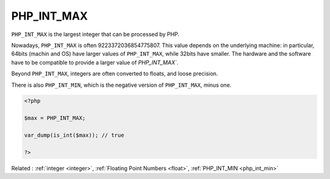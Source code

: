 .. _php_int_max:
.. meta::
	:description:
		PHP_INT_MAX: ``PHP_INT_MAX`` is the largest integer that can be processed by PHP.
	:twitter:card: summary_large_image
	:twitter:site: @exakat
	:twitter:title: PHP_INT_MAX
	:twitter:description: PHP_INT_MAX: ``PHP_INT_MAX`` is the largest integer that can be processed by PHP
	:twitter:creator: @exakat
	:twitter:image:src: https://php-dictionary.readthedocs.io/en/latest/_static/logo.png
	:og:image: https://php-dictionary.readthedocs.io/en/latest/_static/logo.png
	:og:title: PHP_INT_MAX
	:og:type: article
	:og:description: ``PHP_INT_MAX`` is the largest integer that can be processed by PHP
	:og:url: https://php-dictionary.readthedocs.io/en/latest/dictionary/php_int_max.ini.html
	:og:locale: en
.. raw:: html

	<script type="application/ld+json">{"@context":"https:\/\/schema.org","@graph":[{"@type":"WebPage","@id":"https:\/\/php-dictionary.readthedocs.io\/en\/latest\/tips\/debug_zval_dump.html","url":"https:\/\/php-dictionary.readthedocs.io\/en\/latest\/tips\/debug_zval_dump.html","name":"PHP_INT_MAX","isPartOf":{"@id":"https:\/\/www.exakat.io\/"},"datePublished":"Sat, 28 Jun 2025 14:18:05 +0000","dateModified":"Sat, 28 Jun 2025 14:18:05 +0000","description":"``PHP_INT_MAX`` is the largest integer that can be processed by PHP","inLanguage":"en-US","potentialAction":[{"@type":"ReadAction","target":["https:\/\/php-dictionary.readthedocs.io\/en\/latest\/dictionary\/PHP_INT_MAX.html"]}]},{"@type":"WebSite","@id":"https:\/\/www.exakat.io\/","url":"https:\/\/www.exakat.io\/","name":"Exakat","description":"Smart PHP static analysis","inLanguage":"en-US"}]}</script>


PHP_INT_MAX
-----------

``PHP_INT_MAX`` is the largest integer that can be processed by PHP. 

Nowadays, ``PHP_INT_MAX`` is often 9223372036854775807. This value depends on the underlying machine: in particular, 64bits (machin and OS) have larger values of ``PHP_INT_MAX``, while 32bits have smaller. The hardware and the software have to be compatible to provide a larger value of `PHP_INT_MAX``.

Beyond ``PHP_INT_MAX``, integers are often converted to floats, and loose precision. 

There is also ``PHP_INT_MIN``, which is the negative version of ``PHP_INT_MAX``, minus one. 


.. code-block:: php
   
   <?php
   
   $max = PHP_INT_MAX;
   
   var_dump(is_int($max)); // true
   
   ?>


Related : :ref:`integer <integer>`, :ref:`Floating Point Numbers <float>`, :ref:`PHP_INT_MIN <php_int_min>`
